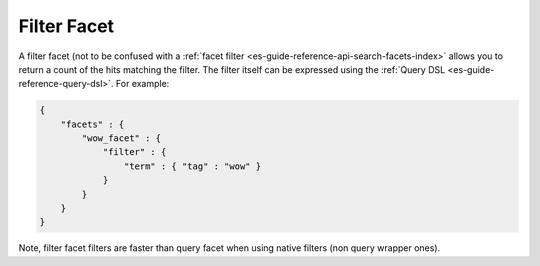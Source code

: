 .. _es-guide-reference-api-search-facets-filter-facet:

============
Filter Facet
============

A filter facet (not to be confused with a :ref:`facet filter <es-guide-reference-api-search-facets-index>`  allows you to return a count of the hits matching the filter. The filter itself can be expressed using the :ref:`Query DSL <es-guide-reference-query-dsl>`.  For example:


.. code-block:: js


    {
        "facets" : {
            "wow_facet" : {
                "filter" : {
                    "term" : { "tag" : "wow" }
                }
            }
        }
    }    


Note, filter facet filters are faster than query facet when using native filters (non query wrapper ones).

